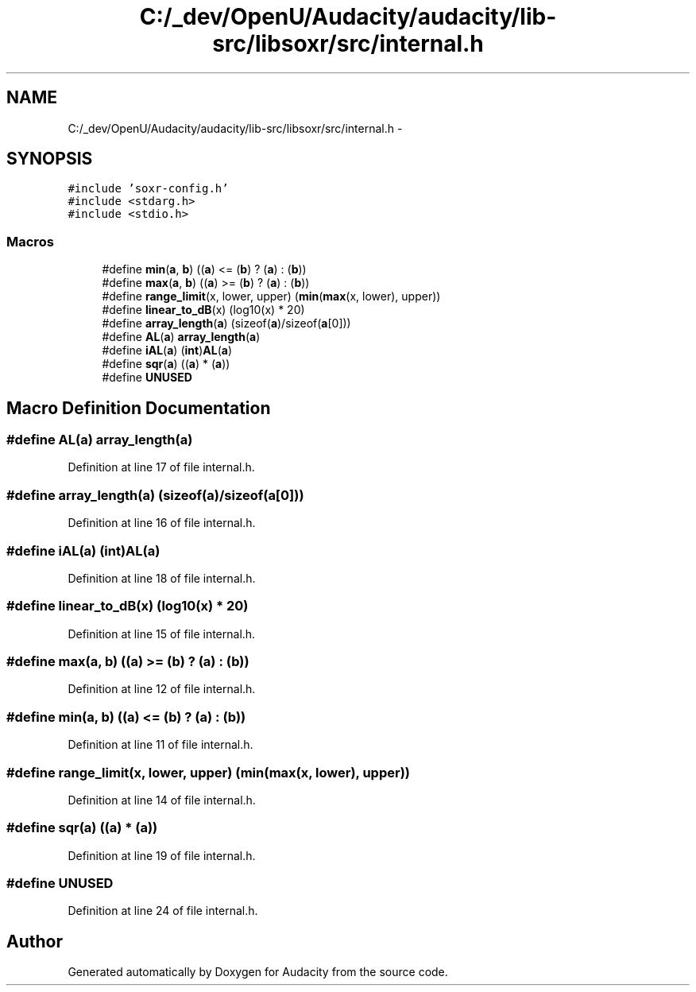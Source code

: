 .TH "C:/_dev/OpenU/Audacity/audacity/lib-src/libsoxr/src/internal.h" 3 "Thu Apr 28 2016" "Audacity" \" -*- nroff -*-
.ad l
.nh
.SH NAME
C:/_dev/OpenU/Audacity/audacity/lib-src/libsoxr/src/internal.h \- 
.SH SYNOPSIS
.br
.PP
\fC#include 'soxr\-config\&.h'\fP
.br
\fC#include <stdarg\&.h>\fP
.br
\fC#include <stdio\&.h>\fP
.br

.SS "Macros"

.in +1c
.ti -1c
.RI "#define \fBmin\fP(\fBa\fP,  \fBb\fP)   ((\fBa\fP) <= (\fBb\fP) ? (\fBa\fP) : (\fBb\fP))"
.br
.ti -1c
.RI "#define \fBmax\fP(\fBa\fP,  \fBb\fP)   ((\fBa\fP) >= (\fBb\fP) ? (\fBa\fP) : (\fBb\fP))"
.br
.ti -1c
.RI "#define \fBrange_limit\fP(x,  lower,  upper)   (\fBmin\fP(\fBmax\fP(x, lower), upper))"
.br
.ti -1c
.RI "#define \fBlinear_to_dB\fP(x)   (log10(x) * 20)"
.br
.ti -1c
.RI "#define \fBarray_length\fP(\fBa\fP)   (sizeof(\fBa\fP)/sizeof(\fBa\fP[0]))"
.br
.ti -1c
.RI "#define \fBAL\fP(\fBa\fP)   \fBarray_length\fP(\fBa\fP)"
.br
.ti -1c
.RI "#define \fBiAL\fP(\fBa\fP)   (\fBint\fP)\fBAL\fP(\fBa\fP)"
.br
.ti -1c
.RI "#define \fBsqr\fP(\fBa\fP)   ((\fBa\fP) * (\fBa\fP))"
.br
.ti -1c
.RI "#define \fBUNUSED\fP"
.br
.in -1c
.SH "Macro Definition Documentation"
.PP 
.SS "#define AL(\fBa\fP)   \fBarray_length\fP(\fBa\fP)"

.PP
Definition at line 17 of file internal\&.h\&.
.SS "#define array_length(\fBa\fP)   (sizeof(\fBa\fP)/sizeof(\fBa\fP[0]))"

.PP
Definition at line 16 of file internal\&.h\&.
.SS "#define iAL(\fBa\fP)   (\fBint\fP)\fBAL\fP(\fBa\fP)"

.PP
Definition at line 18 of file internal\&.h\&.
.SS "#define linear_to_dB(x)   (log10(x) * 20)"

.PP
Definition at line 15 of file internal\&.h\&.
.SS "#define max(\fBa\fP, \fBb\fP)   ((\fBa\fP) >= (\fBb\fP) ? (\fBa\fP) : (\fBb\fP))"

.PP
Definition at line 12 of file internal\&.h\&.
.SS "#define min(\fBa\fP, \fBb\fP)   ((\fBa\fP) <= (\fBb\fP) ? (\fBa\fP) : (\fBb\fP))"

.PP
Definition at line 11 of file internal\&.h\&.
.SS "#define range_limit(x, lower, upper)   (\fBmin\fP(\fBmax\fP(x, lower), upper))"

.PP
Definition at line 14 of file internal\&.h\&.
.SS "#define sqr(\fBa\fP)   ((\fBa\fP) * (\fBa\fP))"

.PP
Definition at line 19 of file internal\&.h\&.
.SS "#define UNUSED"

.PP
Definition at line 24 of file internal\&.h\&.
.SH "Author"
.PP 
Generated automatically by Doxygen for Audacity from the source code\&.
